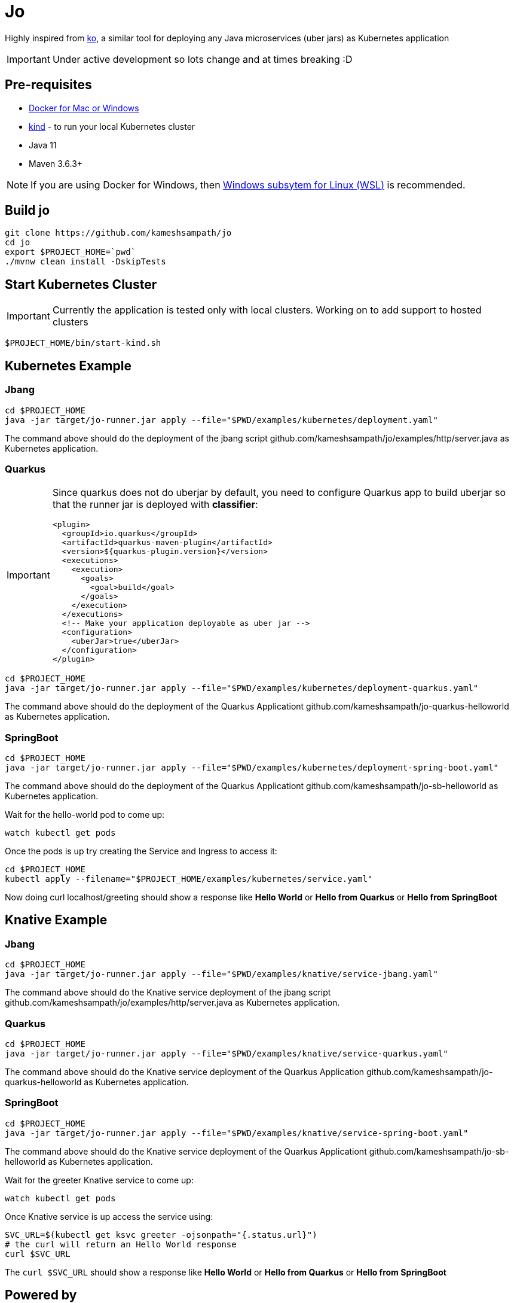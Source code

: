 = Jo

Highly inspired from https://github.com/google/ko[ko], a similar tool for deploying any Java microservices (uber jars) as Kubernetes application

IMPORTANT: Under active development so lots change and at times breaking :D 

== Pre-requisites

* https://www.docker.com/products/docker-desktop[Docker for Mac or Windows]
* https://kind.sigs.k8s.io/[kind] - to run your local Kubernetes cluster
* Java 11
* Maven 3.6.3+

NOTE: If you are using Docker for Windows, then https://docs.microsoft.com/en-us/windows/wsl/install-win10[Windows subsytem for Linux (WSL)] is recommended.

== Build jo

[source,bash]
----
git clone https://github.com/kameshsampath/jo
cd jo
export $PROJECT_HOME=`pwd` 
./mvnw clean install -DskipTests
----

== Start Kubernetes Cluster

IMPORTANT: Currently the application is tested only with local clusters. Working on to add support to hosted clusters

[source,bash]
----
$PROJECT_HOME/bin/start-kind.sh
----

== Kubernetes Example

=== Jbang

[source,bash]
----
cd $PROJECT_HOME
java -jar target/jo-runner.jar apply --file="$PWD/examples/kubernetes/deployment.yaml"
----

The command above should do the deployment of the jbang script github.com/kameshsampath/jo/examples/http/server.java as Kubernetes application.

=== Quarkus

//TODO #10 Handle non uber jar Quarkus projects
[IMPORTANT]
====
Since quarkus does not do uberjar by default, you need to configure Quarkus app to build uberjar so that the runner jar is deployed with *classifier*:
[source,xml]
----
<plugin>
  <groupId>io.quarkus</groupId>
  <artifactId>quarkus-maven-plugin</artifactId>
  <version>${quarkus-plugin.version}</version>
  <executions>
    <execution>
      <goals>
        <goal>build</goal>
      </goals>
    </execution>
  </executions>
  <!-- Make your application deployable as uber jar -->
  <configuration>
    <uberJar>true</uberJar>
  </configuration>
</plugin>
----

====

[source,bash]
----
cd $PROJECT_HOME
java -jar target/jo-runner.jar apply --file="$PWD/examples/kubernetes/deployment-quarkus.yaml"
----

The command above should do the deployment of the Quarkus Applicationt github.com/kameshsampath/jo-quarkus-helloworld as Kubernetes application.

=== SpringBoot

[source,bash]
----
cd $PROJECT_HOME
java -jar target/jo-runner.jar apply --file="$PWD/examples/kubernetes/deployment-spring-boot.yaml"
----

The command above should do the deployment of the Quarkus Applicationt github.com/kameshsampath/jo-sb-helloworld as Kubernetes application.


Wait for the hello-world pod to come up:

[source,bash]
----
watch kubectl get pods 
----

Once the pods is up try creating the Service and Ingress to access it:

[source,bash]
----
cd $PROJECT_HOME
kubectl apply --filename="$PROJECT_HOME/examples/kubernetes/service.yaml"
----

Now doing curl localhost/greeting should show a response like **Hello World** or **Hello from Quarkus** or **Hello from  SpringBoot**

== Knative Example

=== Jbang

[source,bash]
----
cd $PROJECT_HOME
java -jar target/jo-runner.jar apply --file="$PWD/examples/knative/service-jbang.yaml"
----

The command above should do the  Knative service  deployment of the jbang script github.com/kameshsampath/jo/examples/http/server.java as Kubernetes application.

=== Quarkus

[source,bash]
----
cd $PROJECT_HOME
java -jar target/jo-runner.jar apply --file="$PWD/examples/knative/service-quarkus.yaml"
----

The command above should do the Knative service deployment of the Quarkus Application github.com/kameshsampath/jo-quarkus-helloworld as Kubernetes application.

=== SpringBoot

[source,bash]
----
cd $PROJECT_HOME
java -jar target/jo-runner.jar apply --file="$PWD/examples/knative/service-spring-boot.yaml"
----

The command above should do the Knative service deployment of the Quarkus Applicationt github.com/kameshsampath/jo-sb-helloworld as Kubernetes application.


Wait for the greeter Knative service to come up:

[source,bash]
----
watch kubectl get pods
----

Once Knative service is up access the service using:

[source,bash]
----
SVC_URL=$(kubectl get ksvc greeter -ojsonpath="{.status.url}")
# the curl will return an Hello World response
curl $SVC_URL
----

The `curl $SVC_URL` should show a response like **Hello World** or **Hello from Quarkus** or **Hello from  SpringBoot**

== Powered by 

* https://quarkus.io[Quarkus]
* https://www.eclipse.org/jkube/[jkube]
* https://jitpack.io[JitPack]
